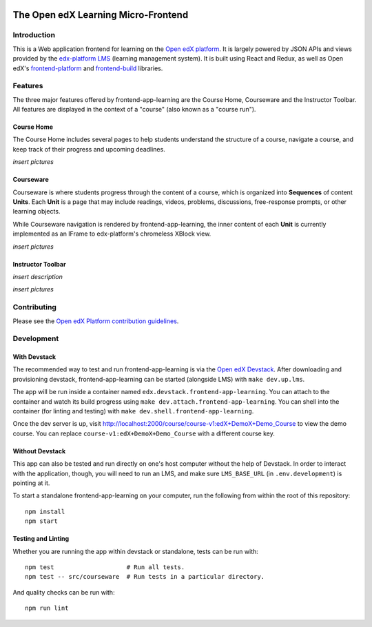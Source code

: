 |Coveralls| |npm_version| |npm_downloads| |license|

The Open edX Learning Micro-Frontend
====================================

.. |build| image:: https://img.shields.d io/github/workflow/status/edx/frontend-app-learning/ci?event=push
.. |Coveralls| image:: https://img.shields.io/coveralls/edx/frontend-app-learning.svg?branch=master
   :target: https://coveralls.io/github/edx/frontend-app-learning
.. |npm_version| image:: https://img.shields.io/npm/v/@edx/frontend-app-learning.svg
   :target: @edx/frontend-app-learning
.. |npm_downloads| image:: https://img.shields.io/npm/dt/@edx/frontend-app-learning.svg
   :target: @edx/frontend-app-learning
.. |license| image:: https://img.shields.io/npm/l/@edx/frontend-app-learning.svg
   :target: @edx/frontend-app-learning

Introduction
------------

This is a Web application frontend for learning on the `Open edX platform`_. It is largely powered by JSON APIs and views provided by the `edx-platform LMS`_ (learning management system). It is built using React and Redux, as well as Open edX's `frontend-platform`_ and `frontend-build`_ libraries.

.. _Open edX platform: https://open.edx.org
.. _edx-platform LMS: https://github.com/edx/edx-platform
.. _frontend-platform: https://github.com/edx/frontend-platform/
.. _frontend-build: https://github.com/edx/frontend-build/


Features
--------

The three major features offered by frontend-app-learning are the Course Home, Courseware and the Instructor Toolbar. All features are displayed in the context of a "course" (also known as a "course run").


Course Home
^^^^^^^^^^^

The Course Home includes several pages to help students understand the structure of a course, navigate a course, and keep track of their progress and upcoming deadlines.

*insert pictures*


Courseware
^^^^^^^^^^

Courseware is where students progress through the content of a course, which is organized into **Sequences** of content **Units**. Each **Unit** is a page that may include readings, videos, problems, discussions, free-response prompts, or other learning objects.

While Courseware navigation is rendered by frontend-app-learning, the inner content of each **Unit** is currently implemented as an IFrame to edx-platform's chromeless XBlock view.

*insert pictures*

Instructor Toolbar
^^^^^^^^^^^^^^^^^^

*insert description*

*insert pictures*

Contributing
-------------

Please see the `Open edX Platform contribution guidelines <https://github.com/edx/edx-platform/blob/master/CONTRIBUTING.rst>`_.


Development
-----------

With Devstack
^^^^^^^^^^^^^

The recommended way to test and run frontend-app-learning is via the `Open edX Devstack <https://github.com/edx/devstack>`_. After downloading and provisioning devstack, frontend-app-learning can be started (alongside LMS) with ``make dev.up.lms``.

The app will be run inside a container named ``edx.devstack.frontend-app-learning``. You can attach to the container and watch its build progress using ``make dev.attach.frontend-app-learning``. You can shell into the container (for linting and testing) with ``make dev.shell.frontend-app-learning``.

Once the dev server is up, visit http://localhost:2000/course/course-v1:edX+DemoX+Demo_Course to view the demo course.  You can replace ``course-v1:edX+DemoX+Demo_Course`` with a different course key.

Without Devstack
^^^^^^^^^^^^^^^^

This app can also be tested and run directly on one's host computer without the help of Devstack. In order to interact with the application, though, you will need to run an LMS, and make sure ``LMS_BASE_URL`` (in ``.env.development``) is pointing at it.

To start a standalone frontend-app-learning on your computer, run the following from within the root of this repository::

   npm install
   npm start


Testing and Linting
^^^^^^^^^^^^^^^^^^^

Whether you are running the app within devstack or standalone, tests can be run with::

  npm test                    # Run all tests.
  npm test -- src/courseware  # Run tests in a particular directory.

And quality checks can be run with::

  npm run lint
